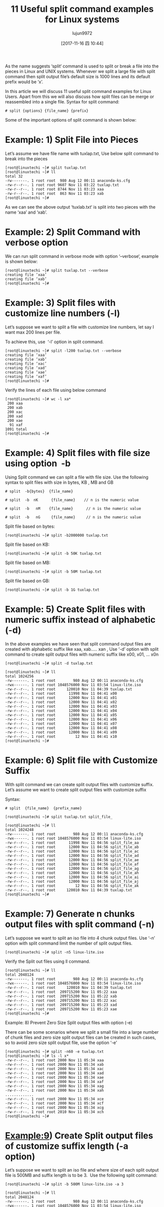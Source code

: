 #+TITLE: 11 Useful split command examples for Linux systems
#+URL: https://www.linuxtechi.com/split-command-examples-for-linux-unix/
#+AUTHOR: lujun9972
#+TAGS: raw
#+DATE: [2017-11-16 四 10:44]
#+LANGUAGE:  zh-CN
#+OPTIONS:  H:6 num:nil toc:t \n:nil ::t |:t ^:nil -:nil f:t *:t <:nil


As the name suggests ‘split‘ command is used to split or break a file into the pieces in Linux and UNIX systems. Whenever we split a large file
with split command then split output file’s default size is 1000 lines and its default prefix would be ‘x’.

In this article we will discuss 11 useful split command examples for Linux Users. Apart from this we will also discuss how split files can be merge
or reassembled into a single file. Syntax for split command:

#+BEGIN_SRC shell
  # split {options} {file_name} {prefix}
#+END_SRC

Some of the important options of split command is shown below:

[[https://www.linuxtechi.com/wp-content/uploads/2017/11/Split-Command-Options-Linux.jpg]]


* Example: 1) Split File into Pieces

Let’s assume we have file name with tuxlap.txt, Use below split command to break into the pieces

#+BEGIN_SRC shell
  [root@linuxtechi ~]# split tuxlap.txt
  [root@linuxtechi ~]# ll
  total 32
  -rw-------. 1 root root  980 Aug 12 00:11 anaconda-ks.cfg
  -rw-r--r--. 1 root root 9607 Nov 11 03:22 tuxlap.txt
  -rw-r--r--. 1 root root 8744 Nov 11 03:23 xaa
  -rw-r--r--. 1 root root  863 Nov 11 03:23 xab
  [root@linuxtechi ~]#
#+END_SRC

As we can see the above output ‘tuxlab.txt‘ is split into two pieces with the name ‘xaa’ and ‘xab’.

* Example: 2) Split Command with verbose option

We can run split command in verbose mode with option ‘–verbose‘, example is shown below:

#+BEGIN_SRC shell
  [root@linuxtechi ~]# split tuxlap.txt --verbose
  creating file ‘xaa’
  creating file ‘xab’
  [root@linuxtechi ~]#
#+END_SRC

* Example: 3) Split files with customize line numbers (-l)

Let’s suppose we want to split a file with customize line numbers, let say I want max 200 lines per file.

To achieve this, use  ‘-l’ option in split command.

#+BEGIN_SRC shell
  [root@linuxtechi ~]# split -l200 tuxlap.txt --verbose
  creating file ‘xaa’
  creating file ‘xab’
  creating file ‘xac’
  creating file ‘xad’
  creating file ‘xae’
  creating file ‘xaf’
  [root@linuxtechi ~]#
#+END_SRC

Verify the lines of each file using below command

#+BEGIN_SRC shell
  [root@linuxtechi ~]# wc -l xa*
   200 xaa
   200 xab
   200 xac
   200 xad
   200 xae
    91 xaf
  1091 total
  [root@linuxtechi ~]#
#+END_SRC

* Example: 4) Split files with file size using option  -b

Using Split command we can split a file with file size. Use the following syntax to split files with size in bytes, KB , MB and GB

#+BEGIN_SRC shell
  # split  -b{bytes}  {file_name}

  # split  -b  nK      {file_name}    // n is the numeric value

  # split  -b   nM    {file_name}      // n is the numeric value

  # split  -b   nG     {file_name}     // n is the numeric value
#+END_SRC

Split file based on bytes:

#+BEGIN_SRC shell
  [root@linuxtechi ~]# split -b2000000 tuxlap.txt
#+END_SRC

Split file based on KB:

#+BEGIN_SRC shell
  [root@linuxtechi ~]# split -b 50K tuxlap.txt
#+END_SRC

Split file based on MB:

#+BEGIN_SRC shell
  [root@linuxtechi ~]# split -b 50M tuxlap.txt
#+END_SRC

Split file based on GB:

#+BEGIN_SRC shell
  [root@linuxtechi ~]# split -b 1G tuxlap.txt
#+END_SRC

* Example: 5) Create Split files with numeric suffix instead of alphabetic (-d)

In the above examples we have seen that split command output files are created with alphabetic suffix like xaa, xab….. xan , Use ‘-d’ option with
split command to create split output files with numeric suffix like x00, x01, … x0n

#+BEGIN_SRC shell
  [root@linuxtechi ~]# split -d tuxlap.txt

  [root@linuxtechi ~]# ll
  total 1024256
  -rw-------. 1 root root        980 Aug 12 00:11 anaconda-ks.cfg
  -rwx------. 1 root root 1048576000 Nov 11 03:54 linux-lite.iso
  -rw-r--r--. 1 root root     120010 Nov 11 04:39 tuxlap.txt
  -rw-r--r--. 1 root root      11998 Nov 11 04:41 x00
  -rw-r--r--. 1 root root      12000 Nov 11 04:41 x01
  -rw-r--r--. 1 root root      12000 Nov 11 04:41 x02
  -rw-r--r--. 1 root root      12000 Nov 11 04:41 x03
  -rw-r--r--. 1 root root      12000 Nov 11 04:41 x04
  -rw-r--r--. 1 root root      12000 Nov 11 04:41 x05
  -rw-r--r--. 1 root root      12000 Nov 11 04:41 x06
  -rw-r--r--. 1 root root      12000 Nov 11 04:41 x07
  -rw-r--r--. 1 root root      12000 Nov 11 04:41 x08
  -rw-r--r--. 1 root root      12000 Nov 11 04:41 x09
  -rw-r--r--. 1 root root         12 Nov 11 04:41 x10
  [root@linuxtechi ~]#
#+END_SRC

* Example: 6) Split file with Customize Suffix

With split command we can create split output files with customize suffix. Let’s assume we want to create split output files with customize suffix

Syntax:

#+BEGIN_SRC shell
  # split  {file_name}  {prefix_name}

  [root@linuxtechi ~]# split tuxlap.txt split_file_

  [root@linuxtechi ~]# ll
  total 1024248
  -rw-------. 1 root root        980 Aug 12 00:11 anaconda-ks.cfg
  -rwx------. 1 root root 1048576000 Nov 11 03:54 linux-lite.iso
  -rw-r--r--. 1 root root      11998 Nov 11 04:56 split_file_aa
  -rw-r--r--. 1 root root      12000 Nov 11 04:56 split_file_ab
  -rw-r--r--. 1 root root      12000 Nov 11 04:56 split_file_ac
  -rw-r--r--. 1 root root      12000 Nov 11 04:56 split_file_ad
  -rw-r--r--. 1 root root      12000 Nov 11 04:56 split_file_ae
  -rw-r--r--. 1 root root      12000 Nov 11 04:56 split_file_af
  -rw-r--r--. 1 root root      12000 Nov 11 04:56 split_file_ag
  -rw-r--r--. 1 root root      12000 Nov 11 04:56 split_file_ah
  -rw-r--r--. 1 root root      12000 Nov 11 04:56 split_file_ai
  -rw-r--r--. 1 root root      12000 Nov 11 04:56 split_file_aj
  -rw-r--r--. 1 root root         12 Nov 11 04:56 split_file_ak
  -rw-r--r--. 1 root root     120010 Nov 11 04:39 tuxlap.txt
  [root@linuxtechi ~]#
#+END_SRC

* Example: 7) Generate n chunks output files with split command (-n)

Let’s suppose we want to split an iso file into 4 chunk output files. Use ‘-n’ option with split command limit the number of split output files.

#+BEGIN_SRC shell
  [root@linuxtechi ~]# split -n5 linux-lite.iso
#+END_SRC

Verify the Split out files using ll command.

#+BEGIN_SRC shell
  [root@linuxtechi ~]# ll
  total 2048124
  -rw-------. 1 root root        980 Aug 12 00:11 anaconda-ks.cfg
  -rwx------. 1 root root 1048576000 Nov 11 03:54 linux-lite.iso
  -rw-r--r--. 1 root root     120010 Nov 11 04:39 tuxlap.txt
  -rw-r--r--. 1 root root  209715200 Nov 11 05:22 xaa
  -rw-r--r--. 1 root root  209715200 Nov 11 05:22 xab
  -rw-r--r--. 1 root root  209715200 Nov 11 05:22 xac
  -rw-r--r--. 1 root root  209715200 Nov 11 05:23 xad
  -rw-r--r--. 1 root root  209715200 Nov 11 05:23 xae
  [root@linuxtechi ~]#
#+END_SRC

Example: 8) Prevent Zero Size Split output files with option (-e)

There can be some scenarios where we split a small file into a large number of chunk files and zero size split output files can be created in such
cases, so to avoid zero size split output file, use the option ‘-e’

#+BEGIN_SRC shell
  [root@linuxtechi ~]# split -n60 -e tuxlap.txt
  [root@linuxtechi ~]# ls -l x*
  -rw-r--r--. 1 root root 2000 Nov 11 05:34 xaa
  -rw-r--r--. 1 root root 2000 Nov 11 05:34 xab
  -rw-r--r--. 1 root root 2000 Nov 11 05:34 xac
  -rw-r--r--. 1 root root 2000 Nov 11 05:34 xad
  -rw-r--r--. 1 root root 2000 Nov 11 05:34 xae
  -rw-r--r--. 1 root root 2000 Nov 11 05:34 xaf
  -rw-r--r--. 1 root root 2000 Nov 11 05:34 xag
  -rw-r--r--. 1 root root 2000 Nov 11 05:34 xah
  .............
  -rw-r--r--. 1 root root 2000 Nov 11 05:34 xce
  -rw-r--r--. 1 root root 2000 Nov 11 05:34 xcf
  -rw-r--r--. 1 root root 2000 Nov 11 05:34 xcg
  -rw-r--r--. 1 root root 2010 Nov 11 05:34 xch
  [root@linuxtechi ~]#
#+END_SRC

* Example:9) Create Split output files of customize suffix length (-a option)

Let’s suppose we want to split an iso file and where size of each split output file is 500MB and suffix length is to be 3.  Use the following split
command:

#+BEGIN_SRC shell
  [root@linuxtechi ~]# split -b 500M linux-lite.iso -a 3

  [root@linuxtechi ~]# ll
  total 2048124
  -rw-------. 1 root root        980 Aug 12 00:11 anaconda-ks.cfg
  -rwx------. 1 root root 1048576000 Nov 11 03:54 linux-lite.iso
  -rw-r--r--. 1 root root     120010 Nov 11 04:39 tuxlap.txt
  -rw-r--r--. 1 root root  524288000 Nov 11 05:43 xaaa
  -rw-r--r--. 1 root root  524288000 Nov 11 05:43 xaab
  [root@linuxtechi ~]#
#+END_SRC

* Example: 10) Split ISO file and merge it into a single file.

Let’s suppose we have a Windows Server ISO file of size 4.2 GB and we are unable to scp this file to remote server because of its size.

To resolve such type of issues we can split the ISO into n number of pieces and will copy these pieces to remote sever and on the remote server we
can merge these pieces into a single file using cat command,

#+BEGIN_SRC shell
  [root@linuxtechi ~]# split -b 800M Windows2012r2.iso Split_IS0_
#+END_SRC

View the split output files using ll command,

#+BEGIN_SRC shell
  [root@linuxtechi ~]# ll
  total 8871788
  -rw-------. 1 root root        980 Aug 12 00:11 anaconda-ks.cfg
  -rw-r--r--. 1 root root  838860800 Nov 11 06:29 Split_IS0_aa
  -rw-r--r--. 1 root root  838860800 Nov 11 06:29 Split_IS0_ab
  -rw-r--r--. 1 root root  838860800 Nov 11 06:29 Split_IS0_ac
  -rw-r--r--. 1 root root  838860800 Nov 11 06:29 Split_IS0_ad
  -rw-r--r--. 1 root root  838860800 Nov 11 06:29 Split_IS0_ae
  -rw-r--r--. 1 root root  347987968 Nov 11 06:29 Split_IS0_af
  -rw-r--r--. 1 root root     120010 Nov 11 04:39 tuxlap.txt
  -rwx------. 1 root root 4542291968 Nov 11 06:03 Windows2012r2.iso
  [root@linuxtechi ~]#
#+END_SRC

Now scp these files to remote server and merge these files into a single using cat command

#+BEGIN_SRC shell
  [root@linuxtechi ~]# cat Split_IS0_a* > Windows_Server.iso
  [root@linuxtechi ~]#
#+END_SRC

* Example: 11) Verify the Integrity of Merge file using md5sum utility

As per Example 10, once the split output files are merged into a single file, then we can check the integrity of actual & merge file with md5sum
utility. Example is shown below:

#+BEGIN_SRC shell
  [root@linuxtechi ~]# md5sum Windows2012r2.iso
  5b5e08c490ad16b59b1d9fab0def883a  Windows2012r2.iso
  [root@linuxtechi ~]#

  [root@linuxtechi ~]# md5sum Windows_Server.iso
  5b5e08c490ad16b59b1d9fab0def883a  Windows_Server.iso
  [root@linuxtechi ~]#
#+END_SRC

As per the above output, it is confirm that integrity is maintained and we can also say split file are successfully restored to a single file.

That’s all from this article, If you like these examples then please do share your valuable feedback and comments in the comments section below.
